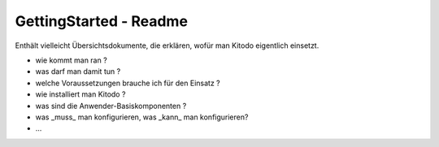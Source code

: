 GettingStarted - Readme
=======================

Enthält vielleicht Übersichtsdokumente, die erklären, wofür man Kitodo eigentlich einsetzt.

- wie kommt man ran ?
- was darf man damit tun ?
- welche Voraussetzungen brauche ich für den Einsatz ?
- wie installiert man Kitodo ?
- was sind die Anwender-Basiskomponenten ?
- was _muss_ man konfigurieren, was _kann_ man konfigurieren?
-  ...
